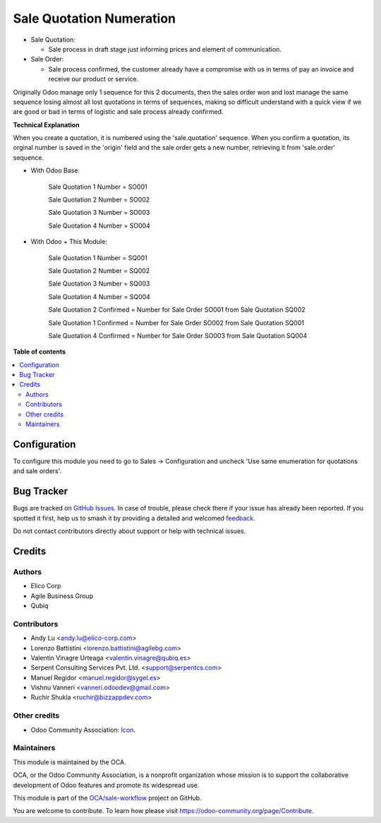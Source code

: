 =========================
Sale Quotation Numeration
=========================

.. 
   !!!!!!!!!!!!!!!!!!!!!!!!!!!!!!!!!!!!!!!!!!!!!!!!!!!!
   !! This file is generated by oca-gen-addon-readme !!
   !! changes will be overwritten.                   !!
   !!!!!!!!!!!!!!!!!!!!!!!!!!!!!!!!!!!!!!!!!!!!!!!!!!!!
   !! source digest: sha256:f7293fb612c620bb7017f9b0bd54bfbd1c2091922ab35d004782bbe5a27f2f91
   !!!!!!!!!!!!!!!!!!!!!!!!!!!!!!!!!!!!!!!!!!!!!!!!!!!!

.. |badge1| image:: https://img.shields.io/badge/maturity-Beta-yellow.png
    :target: https://odoo-community.org/page/development-status
    :alt: Beta
.. |badge2| image:: https://img.shields.io/badge/licence-AGPL--3-blue.png
    :target: http://www.gnu.org/licenses/agpl-3.0-standalone.html
    :alt: License: AGPL-3
.. |badge3| image:: https://img.shields.io/badge/github-OCA%2Fsale--workflow-lightgray.png?logo=github
    :target: https://github.com/OCA/sale-workflow/tree/15.0/sale_quotation_number
    :alt: OCA/sale-workflow
.. |badge4| image:: https://img.shields.io/badge/weblate-Translate%20me-F47D42.png
    :target: https://translation.odoo-community.org/projects/sale-workflow-15-0/sale-workflow-15-0-sale_quotation_number
    :alt: Translate me on Weblate
.. |badge5| image:: https://img.shields.io/badge/runboat-Try%20me-875A7B.png
    :target: https://runboat.odoo-community.org/builds?repo=OCA/sale-workflow&target_branch=15.0
    :alt: Try me on Runboat

|badge1| |badge2| |badge3| |badge4| |badge5|

* Sale Quotation:

  * Sale process in draft stage just informing prices and element of communication.

* Sale Order:

  * Sale process confirmed, the customer already have a compromise with us in terms of pay an invoice and receive our product or service.

Originally Odoo manage only 1 sequence for this 2 documents, then the sales order won and lost manage the same sequence losing
almost all lost quotations in terms of sequences, making so difficult understand with a quick view if we are good or bad in terms of
logistic and sale process already confirmed.


**Technical Explanation**

When you create a quotation, it is numbered using the 'sale.quotation'
sequence.  When you confirm a quotation, its orginal number is saved in the
'origin' field and the sale order gets a new number, retrieving it from
'sale.order' sequence.

* With Odoo Base:

    Sale Quotation 1 Number = SO001

    Sale Quotation 2 Number = SO002

    Sale Quotation 3 Number = SO003

    Sale Quotation 4 Number = SO004

* With Odoo + This Module:

    Sale Quotation 1 Number = SQ001

    Sale Quotation 2 Number = SQ002

    Sale Quotation 3 Number = SQ003

    Sale Quotation 4 Number = SQ004

    Sale Quotation 2 Confirmed = Number for Sale Order SO001 from Sale Quotation SQ002

    Sale Quotation 1 Confirmed = Number for Sale Order SO002 from Sale Quotation SQ001

    Sale Quotation 4 Confirmed = Number for Sale Order SO003 from Sale Quotation SQ004

**Table of contents**

.. contents::
   :local:

Configuration
=============

To configure this module you need to go to Sales -> Configuration and uncheck 'Use same enumeration for quotations and sale orders'.

Bug Tracker
===========

Bugs are tracked on `GitHub Issues <https://github.com/OCA/sale-workflow/issues>`_.
In case of trouble, please check there if your issue has already been reported.
If you spotted it first, help us to smash it by providing a detailed and welcomed
`feedback <https://github.com/OCA/sale-workflow/issues/new?body=module:%20sale_quotation_number%0Aversion:%2015.0%0A%0A**Steps%20to%20reproduce**%0A-%20...%0A%0A**Current%20behavior**%0A%0A**Expected%20behavior**>`_.

Do not contact contributors directly about support or help with technical issues.

Credits
=======

Authors
~~~~~~~

* Elico Corp
* Agile Business Group
* Qubiq

Contributors
~~~~~~~~~~~~

* Andy Lu <andy.lu@elico-corp.com>
* Lorenzo Battistini <lorenzo.battistini@agilebg.com>
* Valentin Vinagre Urteaga <valentin.vinagre@qubiq.es>
* Serpent Consulting Services Pvt. Ltd. <support@serpentcs.com>
* Manuel Regidor <manuel.regidor@sygel.es>
* Vishnu Vanneri <vanneri.odoodev@gmail.com>
* Ruchir Shukla <ruchir@bizzappdev.com>

Other credits
~~~~~~~~~~~~~

* Odoo Community Association: `Icon <https://github.com/OCA/maintainer-tools/blob/master/template/module/static/description/icon.svg>`_.

Maintainers
~~~~~~~~~~~

This module is maintained by the OCA.

.. image:: https://odoo-community.org/logo.png
   :alt: Odoo Community Association
   :target: https://odoo-community.org

OCA, or the Odoo Community Association, is a nonprofit organization whose
mission is to support the collaborative development of Odoo features and
promote its widespread use.

This module is part of the `OCA/sale-workflow <https://github.com/OCA/sale-workflow/tree/15.0/sale_quotation_number>`_ project on GitHub.

You are welcome to contribute. To learn how please visit https://odoo-community.org/page/Contribute.

